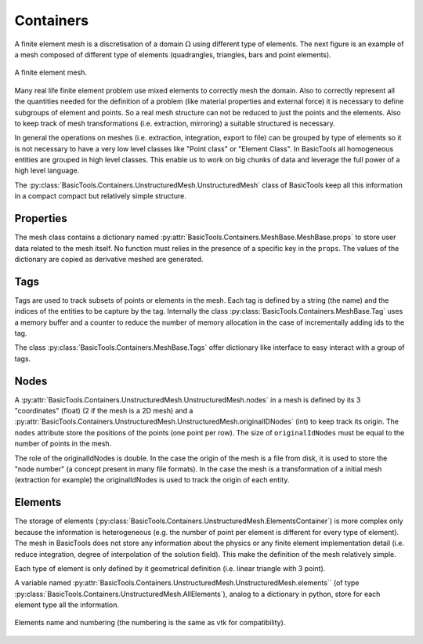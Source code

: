 **********
Containers
**********

A finite element mesh is a discretisation of a domain :math:`\Omega` using different type of elements.
The next figure is an example of a mesh composed of different type of elements (quadrangles, triangles, bars and point elements).

.. figure:: images/Mesh.svg
    :width: 600px
    :align: center
    :height: 300px
    :alt: alternate text
    :figclass: align-center

    A finite element mesh.

Many real life finite element problem use mixed elements to correctly mesh the domain.
Also to correctly represent all the quantities needed for the definition of a problem (like material properties and external force) it is necessary to define subgroups of element and points.
So a real mesh structure can not be reduced to just the points and the elements.
Also to keep track of mesh transformations (i.e. extraction, mirroring) a suitable structured is necessary.

In general the operations on meshes (i.e. extraction, integration, export to file) can be grouped by type of elements so it is not necessary to have a very low level classes like "Point class" or "Element Class".
In BasicTools all homogeneous entities are grouped in high level classes.
This enable us to work on big chunks of data and leverage the full power of a high level language.

The :py:class:`BasicTools.Containers.UnstructuredMesh.UnstructuredMesh` class of BasicTools keep all this information in a compact compact but relatively simple structure.


Properties
##########


The mesh class contains a dictionary named :py:attr:`BasicTools.Containers.MeshBase.MeshBase.props` to store user data related to the mesh itself. No function must relies in the presence of a specific key in the ``props``. The values of the dictionary are copied as derivative meshed are generated.

Tags
####

Tags are used to track subsets of points or elements in the mesh.
Each tag is defined by a string (the name) and the indices of the entities to be capture by the tag.
Internally the class :py:class:`BasicTools.Containers.MeshBase.Tag`  uses a memory buffer and a counter to reduce the number of memory allocation in the case of incrementally adding ids to the tag.

The class :py:class:`BasicTools.Containers.MeshBase.Tags` offer dictionary like interface to easy interact with a group of tags.


Nodes
#####

A :py:attr:`BasicTools.Containers.UnstructuredMesh.UnstructuredMesh.nodes` in a mesh is defined by its 3 "coordinates" (float) (2 if the mesh is a 2D mesh) and a :py:attr:`BasicTools.Containers.UnstructuredMesh.UnstructuredMesh.originalIDNodes` (int) to keep track its origin. The ``nodes`` attribute store the positions of the points (one point per row). The size of ``originalIdNodes`` must be equal to the number of points in the mesh.

The role of the originalIdNodes is double.
In the case the origin of the mesh is a file from disk, it is used to store the "node number" (a concept present in many file formats).
In the case the mesh is a transformation of a initial mesh (extraction for example) the originalIdNodes is used to track the origin of each entity.


Elements
########


The storage of elements (:py:class:`BasicTools.Containers.UnstructuredMesh.ElementsContainer`) is more complex only because the information is heterogeneous (e.g. the number of point per element is different for every type of element).
The mesh in BasicTools does not store any information about the physics or any finite element implementation detail (i.e. reduce integration, degree of interpolation of the solution field).
This make the definition of the mesh relatively simple.

Each type of element is only defined by it geometrical definition (i.e. linear triangle with 3 point).

A variable named :py:attr:`BasicTools.Containers.UnstructuredMesh.UnstructuredMesh.elements`` (of type :py:class:`BasicTools.Containers.UnstructuredMesh.AllElements`), analog to a dictionary in python, store for each element type all the information.

.. figure:: images/Elements.svg
    :width: 1600px
    :align: center
    :alt: Element names and numbering
    :figclass: align-center

    Elements name and numbering (the numbering is the same as vtk for compatibility).
